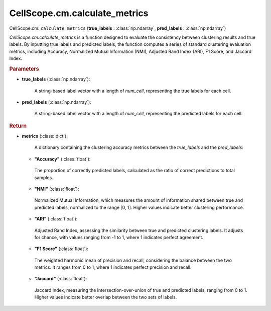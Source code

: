 CellScope.cm.calculate_metrics
====================================================

CellScope.cm. ``calculate_metrics`` (**true_labels** : :class:`np.ndarray`, **pred_labels** : :class:`np.ndarray`)

`CellScope.cm.calculate_metrics` is a function designed to evaluate the consistency between clustering results and true labels. 
By inputting true labels and predicted labels, the function computes a series of standard clustering evaluation metrics, including Accuracy, Normalized Mutual Information (NMI), Adjusted Rand Index (ARI), F1 Score, and Jaccard Index. 

.. rubric:: Parameters

- **true_labels** (:class:`np.ndarray`): 

   A string-based label vector with a length of `num_cell`, representing the true labels for each cell.

- **pred_labels** (:class:`np.ndarray`): 
  
   A string-based label vector with a length of `num_cell`, representing the predicted labels for each cell.

.. rubric:: Return

- **metrics** (:class:`dict`): 
   
   A dictionary containing the clustering accuracy metrics between the `true_labels` and the `pred_labels`:

  - **"Accuracy"** (:class:`float`): 
   The proportion of correctly predicted labels, calculated as the ratio of correct predictions to total samples.

  - **"NMI"** (:class:`float`): 
    
   Normalized Mutual Information, which measures the amount of information shared between true and predicted labels, normalized to the range [0, 1]. Higher values indicate better clustering performance.

  - **"ARI"** (:class:`float`): 
   
   Adjusted Rand Index, assessing the similarity between true and predicted clustering labels. It adjusts for chance, with values ranging from -1 to 1, where 1 indicates perfect agreement.

  - **"F1 Score"** (:class:`float`): 
    
   The weighted harmonic mean of precision and recall, considering the balance between the two metrics. It ranges from 0 to 1, where 1 indicates perfect precision and recall.

  - **"Jaccard"** (:class:`float`): 
    
   Jaccard Index, measuring the intersection-over-union of true and predicted labels, ranging from 0 to 1. Higher values indicate better overlap between the two sets of labels.


